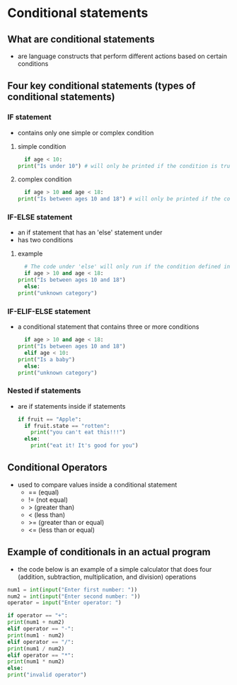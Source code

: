 * Conditional statements

** What are conditional statements
    - are language constructs that perform different actions based on certain conditions
    
** Four key conditional statements (types of conditional statements)

*** IF statement
    - contains only one simple or complex condition

**** simple condition
    #+begin_src python
      if age < 10: 
	print("Is under 10") # will only be printed if the condition is true
    #+end_src
    
**** complex condition
    #+begin_src python
      if age > 10 and age < 18:
	print("Is between ages 10 and 18") # will only be printed if the condition is true
    #+end_src
    

*** IF-ELSE statement
    - an if statement that has an 'else' statement under
    - has two conditions

**** example
    #+begin_src python
      # The code under 'else' will only run if the condition defined in the 'if' was not met
      if age > 10 and age < 18:
	print("Is between ages 10 and 18")
      else:
	print("unknown category")
    #+end_src

*** IF-ELIF-ELSE statement
    - a conditional statement that contains three or more conditions
      #+begin_src python
        if age > 10 and age < 18:
	  print("Is between ages 10 and 18")
        elif age < 10:
	  print("Is a baby")
        else:
	  print("unknown category")
      #+end_src

*** Nested if statements
    - are if statements inside if statements
      #+begin_src python
	if fruit == "Apple":
	  if fruit.state == "rotten":
	    print("you can't eat this!!!")
	  else:
	    print("eat it! It's good for you")
      #+end_src

** Conditional Operators
    - used to compare values inside a conditional statement
      + == (equal)
      + != (not equal)
      + > (greater than)
      + < (less than)
      + >= (greater than or equal)
      + <= (less than or equal)

** Example of conditionals in an actual program
    - the code below is an example of a simple calculator that does four (addition, subtraction, multiplication, and division) operations
    #+begin_src python
    num1 = int(input("Enter first number: "))
    num2 = int(input("Enter second number: "))
    operator = input("Enter operator: ")

    if operator == "+":
	print(num1 + num2)
    elif operator == "-":
	print(num1 - num2)
    elif operator == "/":
	print(num1 / num2)
    elif operator == "*":
	print(num1 * num2)
    else:
	print("invalid operator")

    #+end_src
